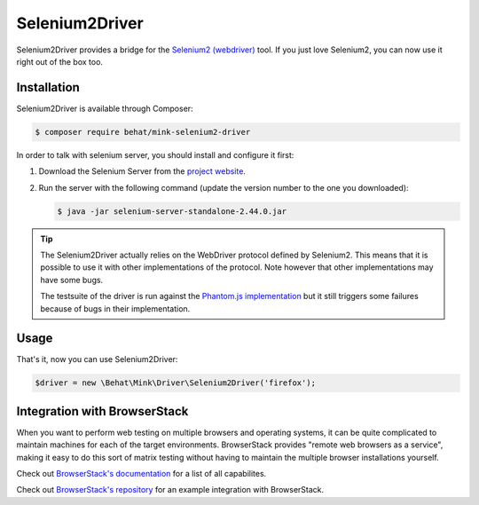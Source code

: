 Selenium2Driver
===============

Selenium2Driver provides a bridge for the `Selenium2 (webdriver)`_ tool.
If you just love Selenium2, you can now use it right out of the box too.

Installation
------------

Selenium2Driver is available through Composer:

.. code-block:: bash

    $ composer require behat/mink-selenium2-driver

In order to talk with selenium server, you should install and configure it
first:

1. Download the Selenium Server from the `project website`_.

2. Run the server with the following command (update the version number to
   the one you downloaded):

   .. code-block:: bash

        $ java -jar selenium-server-standalone-2.44.0.jar

.. tip::

    The Selenium2Driver actually relies on the WebDriver protocol defined
    by Selenium2. This means that it is possible to use it with other implementations
    of the protocol. Note however that other implementations may have some
    bugs.

    The testsuite of the driver is run against the `Phantom.js implementation`_
    but it still triggers some failures because of bugs in their implementation.

Usage
-----

That's it, now you can use Selenium2Driver:

.. code-block:: php

    $driver = new \Behat\Mink\Driver\Selenium2Driver('firefox');

.. _Phantom.js implementation: http://phantomjs.org/
.. _project website: http://seleniumhq.org/download/
.. _Selenium2 (webdriver): http://seleniumhq.org/

Integration with BrowserStack
-----------------------------

When you want to perform web testing on multiple browsers and operating systems, it can be quite complicated to maintain machines for each of the target environments. BrowserStack provides "remote web browsers as a service",
making it easy to do this sort of matrix testing without having to maintain the multiple browser installations yourself.

Check out `BrowserStack's documentation`_  for a list of all capabilites. 

Check out `BrowserStack's repository`_ for an example integration with BrowserStack.

.. _BrowserStack's documentation: https://www.browserstack.com/automate/capabilities

.. _BrowserStack's repository: https://github.com/browserstack/behat-mink-browserstack


